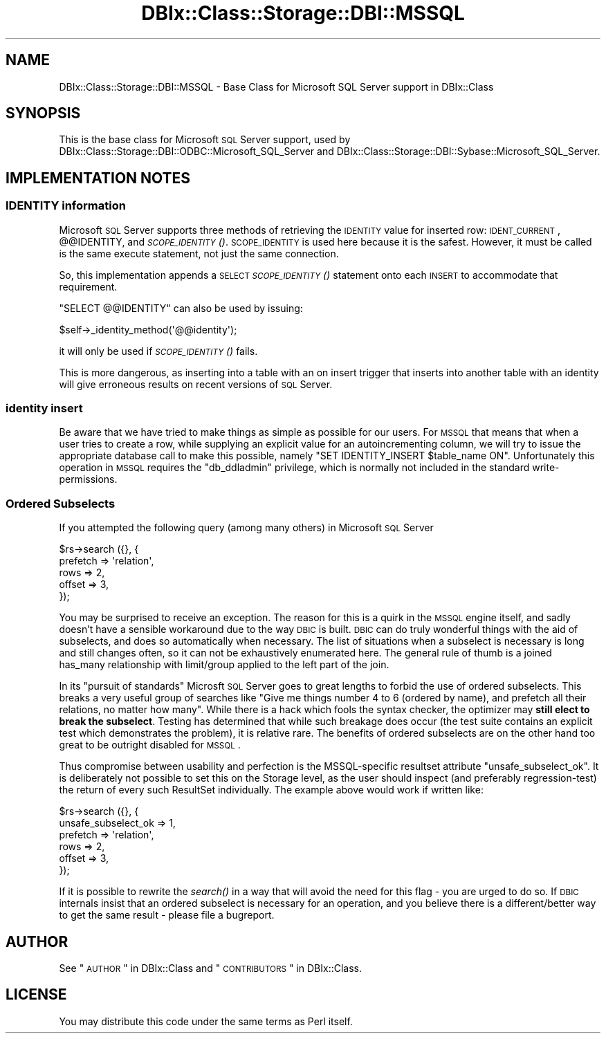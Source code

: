 .\" Automatically generated by Pod::Man 2.22 (Pod::Simple 3.07)
.\"
.\" Standard preamble:
.\" ========================================================================
.de Sp \" Vertical space (when we can't use .PP)
.if t .sp .5v
.if n .sp
..
.de Vb \" Begin verbatim text
.ft CW
.nf
.ne \\$1
..
.de Ve \" End verbatim text
.ft R
.fi
..
.\" Set up some character translations and predefined strings.  \*(-- will
.\" give an unbreakable dash, \*(PI will give pi, \*(L" will give a left
.\" double quote, and \*(R" will give a right double quote.  \*(C+ will
.\" give a nicer C++.  Capital omega is used to do unbreakable dashes and
.\" therefore won't be available.  \*(C` and \*(C' expand to `' in nroff,
.\" nothing in troff, for use with C<>.
.tr \(*W-
.ds C+ C\v'-.1v'\h'-1p'\s-2+\h'-1p'+\s0\v'.1v'\h'-1p'
.ie n \{\
.    ds -- \(*W-
.    ds PI pi
.    if (\n(.H=4u)&(1m=24u) .ds -- \(*W\h'-12u'\(*W\h'-12u'-\" diablo 10 pitch
.    if (\n(.H=4u)&(1m=20u) .ds -- \(*W\h'-12u'\(*W\h'-8u'-\"  diablo 12 pitch
.    ds L" ""
.    ds R" ""
.    ds C` ""
.    ds C' ""
'br\}
.el\{\
.    ds -- \|\(em\|
.    ds PI \(*p
.    ds L" ``
.    ds R" ''
'br\}
.\"
.\" Escape single quotes in literal strings from groff's Unicode transform.
.ie \n(.g .ds Aq \(aq
.el       .ds Aq '
.\"
.\" If the F register is turned on, we'll generate index entries on stderr for
.\" titles (.TH), headers (.SH), subsections (.SS), items (.Ip), and index
.\" entries marked with X<> in POD.  Of course, you'll have to process the
.\" output yourself in some meaningful fashion.
.ie \nF \{\
.    de IX
.    tm Index:\\$1\t\\n%\t"\\$2"
..
.    nr % 0
.    rr F
.\}
.el \{\
.    de IX
..
.\}
.\"
.\" Accent mark definitions (@(#)ms.acc 1.5 88/02/08 SMI; from UCB 4.2).
.\" Fear.  Run.  Save yourself.  No user-serviceable parts.
.    \" fudge factors for nroff and troff
.if n \{\
.    ds #H 0
.    ds #V .8m
.    ds #F .3m
.    ds #[ \f1
.    ds #] \fP
.\}
.if t \{\
.    ds #H ((1u-(\\\\n(.fu%2u))*.13m)
.    ds #V .6m
.    ds #F 0
.    ds #[ \&
.    ds #] \&
.\}
.    \" simple accents for nroff and troff
.if n \{\
.    ds ' \&
.    ds ` \&
.    ds ^ \&
.    ds , \&
.    ds ~ ~
.    ds /
.\}
.if t \{\
.    ds ' \\k:\h'-(\\n(.wu*8/10-\*(#H)'\'\h"|\\n:u"
.    ds ` \\k:\h'-(\\n(.wu*8/10-\*(#H)'\`\h'|\\n:u'
.    ds ^ \\k:\h'-(\\n(.wu*10/11-\*(#H)'^\h'|\\n:u'
.    ds , \\k:\h'-(\\n(.wu*8/10)',\h'|\\n:u'
.    ds ~ \\k:\h'-(\\n(.wu-\*(#H-.1m)'~\h'|\\n:u'
.    ds / \\k:\h'-(\\n(.wu*8/10-\*(#H)'\z\(sl\h'|\\n:u'
.\}
.    \" troff and (daisy-wheel) nroff accents
.ds : \\k:\h'-(\\n(.wu*8/10-\*(#H+.1m+\*(#F)'\v'-\*(#V'\z.\h'.2m+\*(#F'.\h'|\\n:u'\v'\*(#V'
.ds 8 \h'\*(#H'\(*b\h'-\*(#H'
.ds o \\k:\h'-(\\n(.wu+\w'\(de'u-\*(#H)/2u'\v'-.3n'\*(#[\z\(de\v'.3n'\h'|\\n:u'\*(#]
.ds d- \h'\*(#H'\(pd\h'-\w'~'u'\v'-.25m'\f2\(hy\fP\v'.25m'\h'-\*(#H'
.ds D- D\\k:\h'-\w'D'u'\v'-.11m'\z\(hy\v'.11m'\h'|\\n:u'
.ds th \*(#[\v'.3m'\s+1I\s-1\v'-.3m'\h'-(\w'I'u*2/3)'\s-1o\s+1\*(#]
.ds Th \*(#[\s+2I\s-2\h'-\w'I'u*3/5'\v'-.3m'o\v'.3m'\*(#]
.ds ae a\h'-(\w'a'u*4/10)'e
.ds Ae A\h'-(\w'A'u*4/10)'E
.    \" corrections for vroff
.if v .ds ~ \\k:\h'-(\\n(.wu*9/10-\*(#H)'\s-2\u~\d\s+2\h'|\\n:u'
.if v .ds ^ \\k:\h'-(\\n(.wu*10/11-\*(#H)'\v'-.4m'^\v'.4m'\h'|\\n:u'
.    \" for low resolution devices (crt and lpr)
.if \n(.H>23 .if \n(.V>19 \
\{\
.    ds : e
.    ds 8 ss
.    ds o a
.    ds d- d\h'-1'\(ga
.    ds D- D\h'-1'\(hy
.    ds th \o'bp'
.    ds Th \o'LP'
.    ds ae ae
.    ds Ae AE
.\}
.rm #[ #] #H #V #F C
.\" ========================================================================
.\"
.IX Title "DBIx::Class::Storage::DBI::MSSQL 3pm"
.TH DBIx::Class::Storage::DBI::MSSQL 3pm "2011-05-02" "perl v5.10.1" "User Contributed Perl Documentation"
.\" For nroff, turn off justification.  Always turn off hyphenation; it makes
.\" way too many mistakes in technical documents.
.if n .ad l
.nh
.SH "NAME"
DBIx::Class::Storage::DBI::MSSQL \- Base Class for Microsoft SQL Server support
in DBIx::Class
.SH "SYNOPSIS"
.IX Header "SYNOPSIS"
This is the base class for Microsoft \s-1SQL\s0 Server support, used by
DBIx::Class::Storage::DBI::ODBC::Microsoft_SQL_Server and
DBIx::Class::Storage::DBI::Sybase::Microsoft_SQL_Server.
.SH "IMPLEMENTATION NOTES"
.IX Header "IMPLEMENTATION NOTES"
.SS "\s-1IDENTITY\s0 information"
.IX Subsection "IDENTITY information"
Microsoft \s-1SQL\s0 Server supports three methods of retrieving the \s-1IDENTITY\s0
value for inserted row: \s-1IDENT_CURRENT\s0, @@IDENTITY, and \s-1\fISCOPE_IDENTITY\s0()\fR.
\&\s-1SCOPE_IDENTITY\s0 is used here because it is the safest.  However, it must
be called is the same execute statement, not just the same connection.
.PP
So, this implementation appends a \s-1SELECT\s0 \s-1\fISCOPE_IDENTITY\s0()\fR statement
onto each \s-1INSERT\s0 to accommodate that requirement.
.PP
\&\f(CW\*(C`SELECT @@IDENTITY\*(C'\fR can also be used by issuing:
.PP
.Vb 1
\&  $self\->_identity_method(\*(Aq@@identity\*(Aq);
.Ve
.PP
it will only be used if \s-1\fISCOPE_IDENTITY\s0()\fR fails.
.PP
This is more dangerous, as inserting into a table with an on insert trigger that
inserts into another table with an identity will give erroneous results on
recent versions of \s-1SQL\s0 Server.
.SS "identity insert"
.IX Subsection "identity insert"
Be aware that we have tried to make things as simple as possible for our users.
For \s-1MSSQL\s0 that means that when a user tries to create a row, while supplying an
explicit value for an autoincrementing column, we will try to issue the
appropriate database call to make this possible, namely \f(CW\*(C`SET IDENTITY_INSERT
$table_name ON\*(C'\fR. Unfortunately this operation in \s-1MSSQL\s0 requires the
\&\f(CW\*(C`db_ddladmin\*(C'\fR privilege, which is normally not included in the standard
write-permissions.
.SS "Ordered Subselects"
.IX Subsection "Ordered Subselects"
If you attempted the following query (among many others) in Microsoft \s-1SQL\s0
Server
.PP
.Vb 5
\& $rs\->search ({}, {
\&  prefetch => \*(Aqrelation\*(Aq,
\&  rows => 2,
\&  offset => 3,
\& });
.Ve
.PP
You may be surprised to receive an exception. The reason for this is a quirk
in the \s-1MSSQL\s0 engine itself, and sadly doesn't have a sensible workaround due
to the way \s-1DBIC\s0 is built. \s-1DBIC\s0 can do truly wonderful things with the aid of
subselects, and does so automatically when necessary. The list of situations
when a subselect is necessary is long and still changes often, so it can not
be exhaustively enumerated here. The general rule of thumb is a joined
has_many relationship with limit/group
applied to the left part of the join.
.PP
In its \*(L"pursuit of standards\*(R" Microsft \s-1SQL\s0 Server goes to great lengths to
forbid the use of ordered subselects. This breaks a very useful group of
searches like \*(L"Give me things number 4 to 6 (ordered by name), and prefetch
all their relations, no matter how many\*(R". While there is a hack which fools
the syntax checker, the optimizer may \fBstill elect to break the subselect\fR.
Testing has determined that while such breakage does occur (the test suite
contains an explicit test which demonstrates the problem), it is relative
rare. The benefits of ordered subselects are on the other hand too great to be
outright disabled for \s-1MSSQL\s0.
.PP
Thus compromise between usability and perfection is the MSSQL-specific
resultset attribute \f(CW\*(C`unsafe_subselect_ok\*(C'\fR.
It is deliberately not possible to set this on the Storage level, as the user
should inspect (and preferably regression-test) the return of every such
ResultSet individually. The example above would work if written like:
.PP
.Vb 6
\& $rs\->search ({}, {
\&  unsafe_subselect_ok => 1,
\&  prefetch => \*(Aqrelation\*(Aq,
\&  rows => 2,
\&  offset => 3,
\& });
.Ve
.PP
If it is possible to rewrite the \fIsearch()\fR in a way that will avoid the need
for this flag \- you are urged to do so. If \s-1DBIC\s0 internals insist that an
ordered subselect is necessary for an operation, and you believe there is a
different/better way to get the same result \- please file a bugreport.
.SH "AUTHOR"
.IX Header "AUTHOR"
See \*(L"\s-1AUTHOR\s0\*(R" in DBIx::Class and \*(L"\s-1CONTRIBUTORS\s0\*(R" in DBIx::Class.
.SH "LICENSE"
.IX Header "LICENSE"
You may distribute this code under the same terms as Perl itself.

